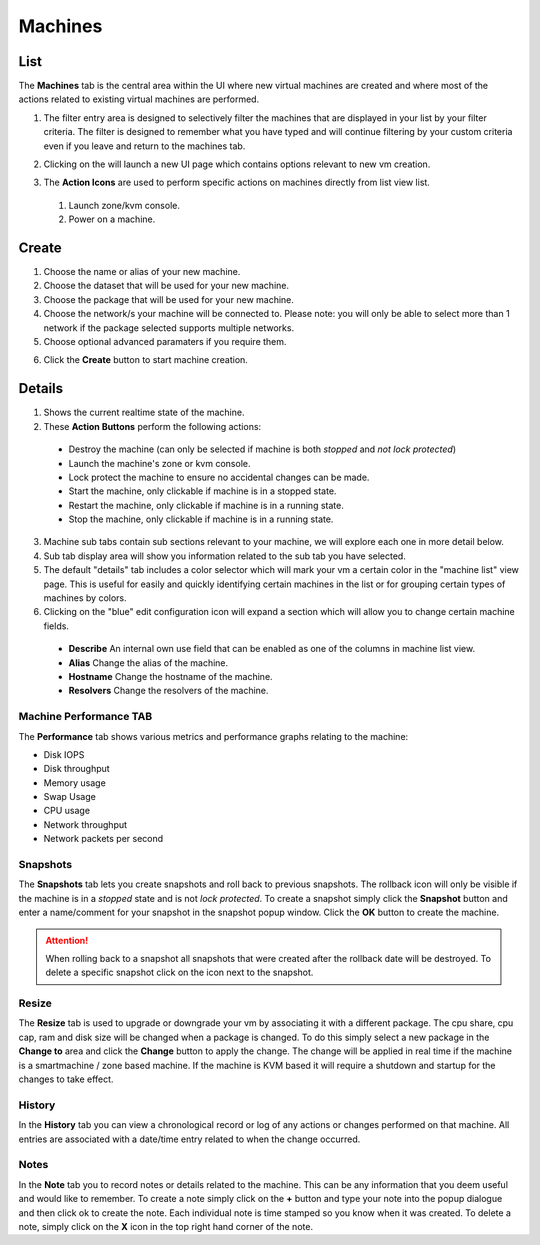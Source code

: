 .. Project-FiFo documentation master file, created by
   Heinz N. Gies on Fri Aug 15 03:25:49 2014.

********
Machines
********

List
####

.. image:: /_static/images/jingles/machines01.png

The **Machines** tab is the central area within the UI where new virtual machines are created and where most of the actions related to existing virtual machines are performed.

1. The filter entry area |filter entry area| is designed to selectively filter the machines that are displayed in your list by your filter criteria. The filter is designed to remember what you have typed and will continue filtering by your custom criteria even if you leave and return to the machines tab.

.. |filter entry area| image:: /_static/images/jingles/machines03.png

2. Clicking on the |new machine button| will launch a new UI page which contains options relevant to new vm creation.

.. |new machine button| image:: /_static/images/jingles/machines04.png

3. The **Action Icons** are used to perform specific actions on machines directly from list view list.

  1. |button 1| Launch zone/kvm console.
  2. |button 2| Power on a machine.

  .. |button 1| image:: /_static/images/jingles/machines-kvm.png
  .. |button 2| image:: /_static/images/jingles/machines-zone.png

Create
######

.. image:: /_static/images/jingles/machines05.png

1. Choose the name or alias of your new machine.
2. Choose the dataset that will be used for your new machine.
3. Choose the package that will be used for your new machine.
4. Choose the network/s your machine will be connected to. Please note: you will only be able to select more than 1 network if the package selected supports multiple networks.
5. Choose optional advanced paramaters if you require them.

.. image:: /_static/images/jingles/machines06.png

6. Click the **Create** button to start machine creation.



Details
#######

.. image:: /_static/images/jingles/machines07.png

1. Shows the current realtime state of the machine.

2. These **Action Buttons** perform the following actions:

 - |button destroy|     Destroy the machine (can only be selected if machine is both *stopped* and *not lock protected*)
 - |button console|     Launch the machine's zone or kvm console.
 - |button lock|        Lock protect the machine to ensure no accidental changes can be made.
 - |button start|       Start the machine, only clickable if machine is in a stopped state.
 - |button restart|     Restart the machine, only clickable if machine is in a running state.
 - |button stop|        Stop the machine, only clickable if machine is in a running state.
 
.. |button destroy| image:: /_static/images/jingles/machines-destroy.png
.. |button console| image:: /_static/images/jingles/machines-console.png
.. |button lock| image:: /_static/images/jingles/machines-lock.png
.. |button start| image:: /_static/images/jingles/machines-start.png
.. |button restart| image:: /_static/images/jingles/machines-restart.png
.. |button stop| image:: /_static/images/jingles/machines-stop.png

3. Machine sub tabs contain sub sections relevant to your machine, we will explore each one in more detail below.
4. Sub tab display area will show you information related to the sub tab you have selected.
5. The default "details" tab includes a color selector which will mark your vm a certain color in the "machine list" view page. This is useful for easily and quickly identifying certain machines in the list or for grouping certain types of machines by colors.
6. Clicking on the "blue" edit configuration icon will expand a section which will allow you to change certain machine fields.

|picture|

     - **Describe** An internal own use field that can be enabled as one of the columns in machine list view.
     - **Alias** Change the alias of the machine.
     - **Hostname** Change the hostname of the machine.
     - **Resolvers** Change the resolvers of the machine.

.. |picture| image:: /_static/images/jingles/machines-conf.png


Machine Performance TAB
***********************

.. image:: /_static/images/jingles/machines08.png

The **Performance** tab shows various metrics and performance graphs relating to the machine:

- Disk IOPS
- Disk throughput
- Memory usage
- Swap Usage
- CPU usage
- Network throughput
- Network packets per second

Snapshots
*********

.. image:: /_static/images/jingles/machines09.png

The **Snapshots** tab lets you create snapshots and roll back to previous snapshots. The rollback icon will only be visible if the machine is in a *stopped* state and is not *lock protected*.  To create a snapshot simply click the **Snapshot** button and enter a name/comment for your snapshot in the snapshot popup window. Click the **OK** button to create the machine. 

.. Attention::
    When rolling back to a snapshot all snapshots that were created after the rollback date will be destroyed. To delete a specific snapshot click on the |trash| icon next to the snapshot.

.. |trash| image:: /_static/images/jingles/machines-destroy.png


Resize
******

.. image:: /_static/images/jingles/machines10.png

The **Resize** tab is used to upgrade or downgrade your vm by associating it with a different package. The cpu share, cpu cap, ram and disk size will be changed when a package is changed. To do this simply select a new package in the **Change to** area and click the **Change** button to apply the change. The change will be applied in real time if the machine is a smartmachine / zone based machine. If the machine is KVM based it will require a shutdown and startup for the changes to take effect.


History
*******

.. image:: /_static/images/jingles/machines11.png

In the **History** tab you can view a chronological record or log of any actions or changes performed on that machine. All entries are associated with a date/time entry related to when the change occurred.


Notes
*****

.. image:: /_static/images/jingles/machines12.png

In the **Note** tab you to record notes or details related to the machine. This can be any information that you deem useful and would like to remember. To create a note simply click on the **+** button and type your note into the popup dialogue and then click ok to create the note. Each individual note is time stamped so you know when it was created. To delete a note, simply click on the **X** icon in the top right hand corner of the note.
